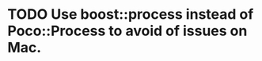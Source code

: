 #+STARTUP: logdone
#+STARTUP: lognotedone
#+TODO: TODO(t) CODECHECK QADEV QATEST COPYUP | DONE(d)
#+STARTUP: indent

* TODO Use boost::process instead of Poco::Process to avoid of issues on Mac.
* 
